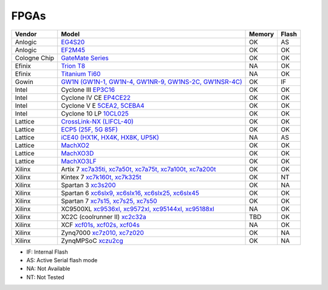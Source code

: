 .. _compatibility:fpgas:

FPGAs
#####

============= =================================================================================================================================== ====== =====
 Vendor       Model                                                                                                                               Memory Flash
============= =================================================================================================================================== ====== =====
     Anlogic  `EG4S20 <http://www.anlogic.com/prod_view.aspx?TypeId=10&Id=168&FId=t3:10:3>`__                                                     OK     AS
     Anlogic  `EF2M45 <http://www.anlogic.com/prod_view.aspx?TypeId=12&Id=170&FId=t3:12:3>`__                                                     OK     OK
Cologne Chip  `GateMate Series <https://colognechip.com/programmable-logic/gatemate/>`__                                                          OK     OK
      Efinix  `Trion T8 <https://www.efinixinc.com/products-trion.html>`__                                                                        NA     OK
      Efinix  `Titanium Ti60 <https://www.efinixinc.com/products-titanium.html>`__                                                                NA     OK
       Gowin  `GW1N (GW1N-1, GW1N-4, GW1NR-9, GW1NS-2C, GW1NSR-4C) <https://www.gowinsemi.com/en/product/detail/2/>`__                            OK     IF
       Intel  Cyclone III `EP3C16 <https://www.intel.com/content/www/us/en/programmable/products/fpga/cyclone-series/cyclone-iii/support.html>`__ OK     OK
       Intel  Cyclone IV CE `EP4CE22 <https://www.intel.com/content/www/us/en/products/programmable/fpga/cyclone-iv/features.html>`__             OK     OK
       Intel  Cyclone V E `5CEA2, 5CEBA4 <https://www.intel.com/content/www/us/en/products/programmable/fpga/cyclone-v.html>`__                   OK     OK
       Intel  Cyclone 10 LP `10CL025 <https://www.intel.com/content/www/us/en/products/programmable/fpga/cyclone-10.html>`__                      OK     OK
     Lattice  `CrossLink-NX (LIFCL-40) <https://www.latticesemi.com/en/Products/FPGAandCPLD/CrossLink-NX>`__                                      OK     OK
     Lattice  `ECP5 (25F, 5G 85F) <http://www.latticesemi.com/Products/FPGAandCPLD/ECP5>`__                                                       OK     OK
     Lattice  `iCE40 (HX1K, HX4K, HX8K, UP5K) <https://www.latticesemi.com/en/Products/FPGAandCPLD/iCE40>`__                                      NA     AS
     Lattice  `MachXO2 <https://www.latticesemi.com/en/Products/FPGAandCPLD/MachXO2>`__                                                           OK     OK
     Lattice  `MachXO3D <http://www.latticesemi.com/en/Products/FPGAandCPLD/MachXO3D.aspx>`__                                                     OK     OK
     Lattice  `MachXO3LF <http://www.latticesemi.com/en/Products/FPGAandCPLD/MachXO3.aspx>`__                                                     OK     OK
      Xilinx  Artix 7 `xc7a35ti, xc7a50t, xc7a75t, xc7a100t, xc7a200t <https://www.xilinx.com/products/silicon-devices/fpga/artix-7.html>`__      OK     OK
      Xilinx  Kintex 7 `xc7k160t, xc7k325t <https://www.xilinx.com/products/silicon-devices/fpga/kintex-7.html#productTable>`__                   OK     NT
      Xilinx  Spartan 3 `xc3s200 <https://www.xilinx.com/products/silicon-devices/fpga/spartan-3.html>`__                                         OK     NA
      Xilinx  Spartan 6 `xc6slx9, xc6slx16, xc6slx25, xc6slx45 <https://www.xilinx.com/products/silicon-devices/fpga/spartan-6.html>`__           OK     OK
      Xilinx  Spartan 7 `xc7s15, xc7s25, xc7s50 <https://www.xilinx.com/products/silicon-devices/fpga/spartan-7.html>`__                          OK     OK
      Xilinx  XC9500XL `xc9536xl, xc9572xl, xc95144xl, xc95188xl <https://www.xilinx.com/support/documentation/data_sheets/ds054.pdf>`__          NA     OK
      Xilinx  XC2C (coolrunner II) `xc2c32a <https://www.xilinx.com/support/documentation/data_sheets/ds090.pdf>`__                               TBD    OK
      Xilinx  XCF `xcf01s, xcf02s, xcf04s <https://www.xilinx.com/products/silicon-devices/configuration-memory/platform-flash.html>`__           NA     OK
      Xilinx  Zynq7000 `xc7z010, xc7z020 <https://www.xilinx.com/products/silicon-devices/soc/zynq-7000.html>`__                                  OK     NA
      Xilinx  ZynqMPSoC `xczu2cg <https://www.xilinx.com/products/silicon-devices/soc/zynq-ultrascale-mpsoc.html>`__                              OK     NA
============= =================================================================================================================================== ====== =====

* IF: Internal Flash
* AS: Active Serial flash mode
* NA: Not Available
* NT: Not Tested
